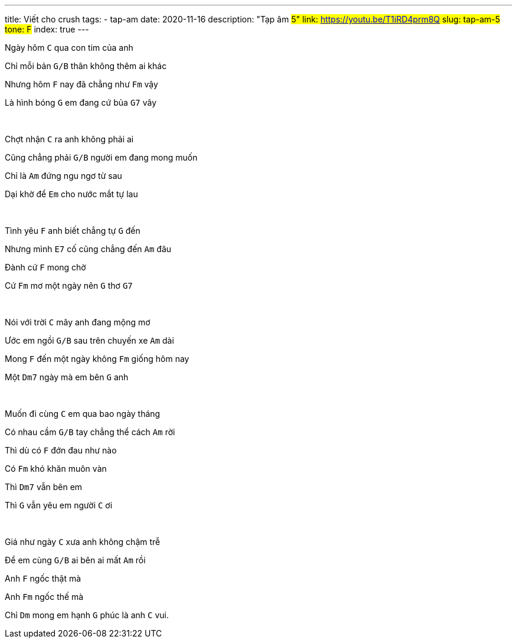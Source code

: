---
title: Viết cho crush
tags:
  - tap-am
date: 2020-11-16
description: "Tạp âm #5"
link: https://youtu.be/T1iRD4prm8Q
slug: tap-am-5
tone: F#
index: true
---

Ngày hôm [.chord]`C` qua con tim của anh

Chỉ mỗi bản [.chord]`G/B` thân không thêm ai khác

Nhưng hôm [.chord]`F` nay đã chẳng như [.chord]`Fm` vậy

Là hình bóng [.chord]`G` em đang cứ bủa [.chord]`G7` vây

pass:[<br>]

Chợt nhận [.chord]`C` ra anh không phải ai

Cũng chẳng phải [.chord]`G/B` người em đang mong muốn

Chỉ là [.chord]`Am` đứng ngu ngơ từ sau

Dại khờ để [.chord]`Em` cho nước mắt tự lau

pass:[<br>]

Tình yêu [.chord]`F` anh biết chẳng tự [.chord]`G` đến

Nhưng mình [.chord]`E7` cố cũng chẳng đến [.chord]`Am` đâu

Đành cứ [.chord]`F` mong chờ

Cứ [.chord]`Fm` mơ một ngày nên [.chord]`G` thơ [.chord]`G7`

pass:[<br>]

Nói với trời [.chord]`C` mây anh đang mộng mơ

Ước em ngồi [.chord]`G/B` sau trên chuyến xe [.chord]`Am` dài

Mong [.chord]`F` đến một ngày không [.chord]`Fm` giống hôm nay

Một [.chord]`Dm7` ngày mà em bên [.chord]`G` anh

pass:[<br>]

Muốn đi cùng [.chord]`C` em qua bao ngày tháng

Có nhau cầm [.chord]`G/B` tay chẳng thể cách [.chord]`Am` rời

Thì dù có [.chord]`F` đớn đau như nào

Có [.chord]`Fm` khó khăn muôn vàn

Thì [.chord]`Dm7` vẫn bên em

Thì [.chord]`G` vẫn yêu em người [.chord]`C` ơi

pass:[<br>]

Giá như ngày [.chord]`C` xưa anh không chậm trễ

Để em cùng [.chord]`G/B` ai bên ai mất [.chord]`Am` rồi

Anh [.chord]`F` ngốc thật mà

Anh [.chord]`Fm` ngốc thế mà

Chỉ [.chord]`Dm` mong em hạnh [.chord]`G` phúc là anh [.chord]`C` vui.
